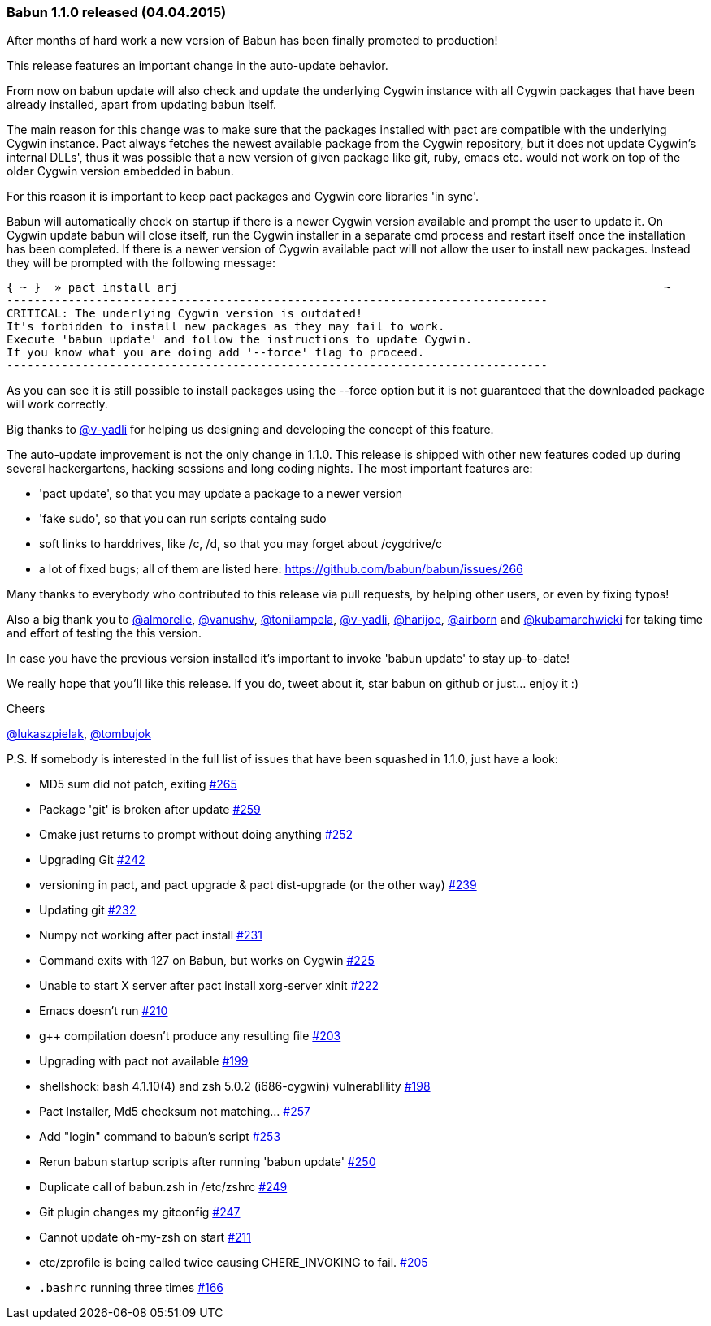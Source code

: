 
=== Babun 1.1.0 released (04.04.2015)

After months of hard work a new version of Babun has been finally promoted to production! 

This release features an important change in the auto-update behavior.

From now on +babun update+  will also check and update the underlying Cygwin instance with all Cygwin packages that have been already installed, apart from updating babun itself.

The main reason for this change was to make sure that the packages installed with +pact+ are compatible with the underlying Cygwin instance. Pact always fetches the newest available package from the Cygwin repository, but it does not update Cygwin's internal DLLs', thus it was possible that a new version of given package like git, ruby, emacs etc. would not work on top of the older Cygwin version embedded in babun.

For this reason it is important to keep pact packages and Cygwin core libraries 'in sync'.

Babun will automatically check on startup if there is a newer Cygwin version available and prompt the user to update it. 
On Cygwin update babun will close itself, run the Cygwin installer in a separate cmd process and restart itself once the installation has been completed.
If there is a newer version of Cygwin available pact will not allow the user to install new packages. Instead they will be prompted with the following message:

----
{ ~ }  » pact install arj                                                                       ~
-------------------------------------------------------------------------------
CRITICAL: The underlying Cygwin version is outdated!
It's forbidden to install new packages as they may fail to work.
Execute 'babun update' and follow the instructions to update Cygwin.
If you know what you are doing add '--force' flag to proceed.
-------------------------------------------------------------------------------
----

As you can see it is still possible to install packages using the +--force+ option but it is not guaranteed that the downloaded package will work correctly.

Big thanks to https://github.com/v-yadli[@v-yadli] for helping us designing and developing the concept of this feature.


The auto-update improvement is not the only change in 1.1.0. This release is shipped with other new features coded up during several hackergartens, hacking sessions and long coding nights. The most important features are:

* 'pact update', so that you may update a package to a newer version
* 'fake sudo', so that you can run scripts containg sudo 
* soft links to harddrives, like /c, /d, so that you may forget about /cygdrive/c
* a lot of fixed bugs; all of them are listed here: https://github.com/babun/babun/issues/266


Many thanks to everybody who contributed to this release via pull requests, by helping other users, or even by fixing typos!

Also a big thank you to https://github.com/almorelle[@almorelle], https://github.com/vanushv[@vanushv], https://github.com/tonilampela[@tonilampela], https://github.com/v-yadli[@v-yadli], https://github.com/harijoe[@harijoe], https://github.com/airborn[@airborn] and https://github.com/kubamarchwicki[@kubamarchwicki] for taking time and effort of testing the this version.

In case you have the previous version installed it's important to invoke 'babun update' to stay up-to-date!

We really hope that you'll like this release. If you do, tweet about it, star babun on github or just... enjoy it :)

Cheers

https://twitter.com/lukaszpielak[@lukaszpielak], https://twitter.com/tombujok[@tombujok]

P.S. If somebody is interested in the full list of issues that have been squashed in 1.1.0, just have a look:

* MD5 sum did not patch, exiting https://github.com/babun/babun/issues/265[#265]
* Package 'git' is broken after update https://github.com/babun/babun/issues/259[#259]
* Cmake just returns to prompt without doing anything https://github.com/babun/babun/issues/252[#252]
* Upgrading Git https://github.com/babun/babun/issues/242[#242]
* versioning in pact, and pact upgrade & pact dist-upgrade (or the other way) https://github.com/babun/babun/issues/239[#239]
* Updating git https://github.com/babun/babun/issues/232[#232]
* Numpy not working after pact install https://github.com/babun/babun/issues/231[#231]
* Command exits with 127 on Babun, but works on Cygwin https://github.com/babun/babun/issues/225[#225]
* Unable to start X server after pact install xorg-server xinit https://github.com/babun/babun/issues/222[#222]
* Emacs doesn't run https://github.com/babun/babun/issues/210[#210]
* g++ compilation doesn't produce any resulting file https://github.com/babun/babun/issues/203[#203]
* Upgrading with pact not available https://github.com/babun/babun/issues/199[#199]
* shellshock: bash 4.1.10(4) and zsh 5.0.2 (i686-cygwin) vulnerablility https://github.com/babun/babun/issues/198[#198]
* Pact Installer, Md5 checksum not matching... https://github.com/babun/babun/issues/257[#257]
* Add "login" command to babun's script https://github.com/babun/babun/issues/253[#253]
* Rerun babun startup scripts after running 'babun update' https://github.com/babun/babun/issues/250[#250]
* Duplicate call of babun.zsh in /etc/zshrc https://github.com/babun/babun/issues/249[#249]
* Git plugin changes my gitconfig https://github.com/babun/babun/issues/247[#247]
* Cannot update oh-my-zsh on start https://github.com/babun/babun/issues/211[#211]
* etc/zprofile is being called twice causing CHERE_INVOKING to fail. https://github.com/babun/babun/issues/205[#205]
* `.bashrc` running three times https://github.com/babun/babun/issues/166[#166]
